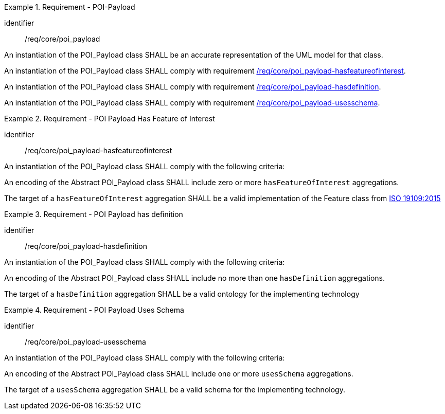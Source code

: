 [[req_core_poi-payload]]
.Requirement - POI-Payload
[requirement]
====
[%metadata]
identifier:: /req/core/poi_payload

[.component,class=part]
--
An instantiation of the POI_Payload class SHALL be an accurate representation of the UML model for that class.
--

[.component,class=part]
--
An instantiation of the POI_Payload class SHALL comply with requirement <<req_core_poi_payload-hasfeatureofinterest,/req/core/poi_payload-hasfeatureofinterest>>.
--

[.component,class=part]
--
An instantiation of the POI_Payload class SHALL comply with requirement <<req_core_poi_payload-hasdefinition,/req/core/poi_payload-hasdefinition>>.
--

[.component,class=part]
--
An instantiation of the POI_Payload class SHALL comply with requirement <<req_core_poi_payload-usesschema,/req/core/poi_payload-usesschema>>.
--
====

[[req_core_poi_payload-hasfeatureofinterest]]
.Requirement - POI Payload Has Feature of Interest
[requirement]
====
[%metadata]
identifier:: /req/core/poi_payload-hasfeatureofinterest
[.component,class=part]
--
An instantiation of the POI_Payload class SHALL comply with the following criteria:
--

[.component,class=part]
--
An encoding of the Abstract POI_Payload class SHALL include zero or more `hasFeatureOfInterest` aggregations.
--

[.component,class=part]
--
The target of a `hasFeatureOfInterest` aggregation SHALL be a valid implementation of the Feature class from <<ISO19109,ISO 19109:2015>>
--
====

[[req_core_poi_payload-hasdefinition]]
.Requirement - POI Payload has definition
[requirement]
====
[%metadata]
identifier:: /req/core/poi_payload-hasdefinition
[.component,class=part]
--
An instantiation of the POI_Payload class SHALL comply with the following criteria:
--

[.component,class=part]
--
An encoding of the Abstract POI_Payload class SHALL include no more than one `hasDefinition` aggregations.
--

[.component,class=part]
--
The target of a `hasDefinition` aggregation SHALL be a valid ontology for the implementing technology
--
====

[[req_core_poi_payload-usesschema]]
.Requirement - POI Payload Uses Schema
[requirement]
====
[%metadata]
identifier:: /req/core/poi_payload-usesschema
[.component,class=part]
--
An instantiation of the POI_Payload class SHALL comply with the following criteria:
--

[.component,class=part]
--
An encoding of the Abstract POI_Payload class SHALL include one or more `usesSchema` aggregations.
--

[.component,class=part]
--
The target of a `usesSchema` aggregation SHALL be a valid schema for the implementing technology.
--
====

